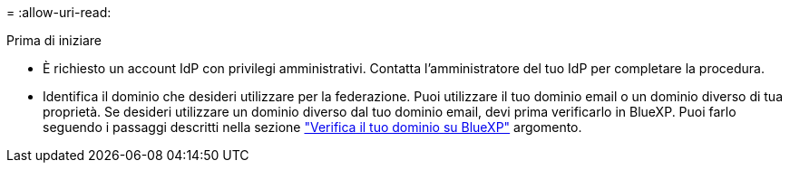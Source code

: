 = 
:allow-uri-read: 


.Prima di iniziare
* È richiesto un account IdP con privilegi amministrativi. Contatta l'amministratore del tuo IdP per completare la procedura.
* Identifica il dominio che desideri utilizzare per la federazione. Puoi utilizzare il tuo dominio email o un dominio diverso di tua proprietà. Se desideri utilizzare un dominio diverso dal tuo dominio email, devi prima verificarlo in BlueXP. Puoi farlo seguendo i passaggi descritti nella sezione link:task-federation-verify-domain.html["Verifica il tuo dominio su BlueXP"] argomento.

